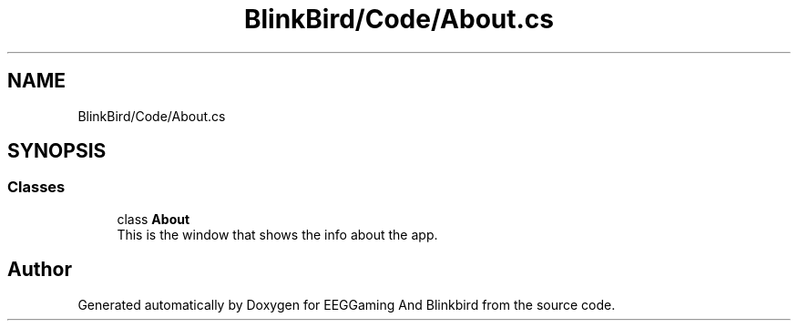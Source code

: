 .TH "BlinkBird/Code/About.cs" 3 "Version 0.2.7.5" "EEGGaming And Blinkbird" \" -*- nroff -*-
.ad l
.nh
.SH NAME
BlinkBird/Code/About.cs
.SH SYNOPSIS
.br
.PP
.SS "Classes"

.in +1c
.ti -1c
.RI "class \fBAbout\fP"
.br
.RI "This is the window that shows the info about the app\&. "
.in -1c
.SH "Author"
.PP 
Generated automatically by Doxygen for EEGGaming And Blinkbird from the source code\&.
